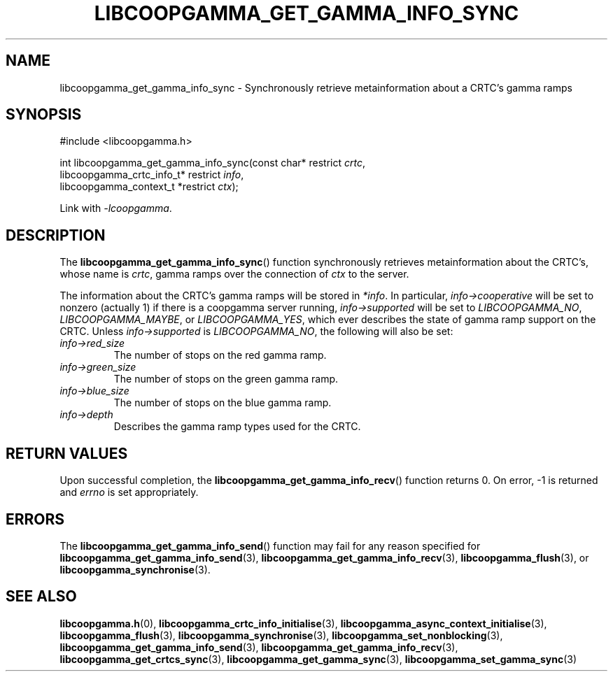 .TH LIBCOOPGAMMA_GET_GAMMA_INFO_SYNC 3 LIBCOOPGAMMA
.SH "NAME"
libcoopgamma_get_gamma_info_sync - Synchronously retrieve metainformation about a CRTC's gamma ramps
.SH "SYNOPSIS"
.nf
#include <libcoopgamma.h>

int libcoopgamma_get_gamma_info_sync(const char* restrict \fIcrtc\fP,
                                     libcoopgamma_crtc_info_t* restrict \fIinfo\fP,
                                     libcoopgamma_context_t *restrict \fIctx\fP);
.fi
.P
Link with
.IR -lcoopgamma .
.SH "DESCRIPTION"
The
.BR libcoopgamma_get_gamma_info_sync ()
function synchronously retrieves metainformation
about the CRTC's, whose name is
.IR crtc ,
gamma ramps over the connection of
.I ctx
to the server.
.P
The information about the CRTC's gamma ramps
will be stored in
.IR *info .
In particular,
.I info->cooperative
will be set to nonzero (actually 1) if there is
a coopgamma server running,
.I info->supported
will be set to
.IR LIBCOOPGAMMA_NO ,
.IR LIBCOOPGAMMA_MAYBE ,
or
.IR LIBCOOPGAMMA_YES ,
which ever describes the state of gamma ramp
support on the CRTC. Unless
.I info->supported
is
.IR LIBCOOPGAMMA_NO ,
the following will also be set:
.TP
.I info->red_size
The number of stops on the red gamma ramp.
.TP
.I info->green_size
The number of stops on the green gamma ramp.
.TP
.I info->blue_size
The number of stops on the blue gamma ramp.
.TP
.I info->depth
Describes the gamma ramp types used for the CRTC.
.SH "RETURN VALUES"
Upon successful completion, the
.BR libcoopgamma_get_gamma_info_recv ()
function returns 0. On error, -1 is returned and
.I errno
is set appropriately.
.SH "ERRORS"
The
.BR libcoopgamma_get_gamma_info_send ()
function may fail for any reason specified for
.BR libcoopgamma_get_gamma_info_send (3),
.BR libcoopgamma_get_gamma_info_recv (3),
.BR libcoopgamma_flush (3),
or
.BR libcoopgamma_synchronise (3).
.SH "SEE ALSO"
.BR libcoopgamma.h (0),
.BR libcoopgamma_crtc_info_initialise (3),
.BR libcoopgamma_async_context_initialise (3),
.BR libcoopgamma_flush (3),
.BR libcoopgamma_synchronise (3),
.BR libcoopgamma_set_nonblocking (3),
.BR libcoopgamma_get_gamma_info_send (3),
.BR libcoopgamma_get_gamma_info_recv (3),
.BR libcoopgamma_get_crtcs_sync (3),
.BR libcoopgamma_get_gamma_sync (3),
.BR libcoopgamma_set_gamma_sync (3)
